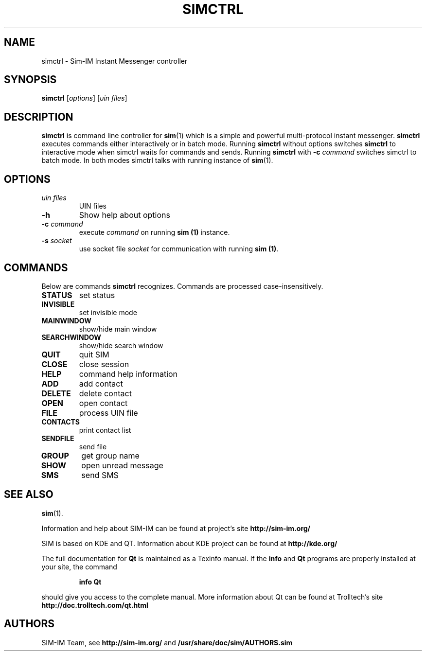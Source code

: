 .TH "SIMCTRL" "1" "July 29, 2008" "SIM-IM Team" "Sim-IM Instant Messenger"
.SH NAME
simctrl \- Sim-IM Instant Messenger controller
.SH SYNOPSIS
.B simctrl
[\fIoptions\fR] [\fIuin files\fR]
.SH DESCRIPTION
.B simctrl
is command line controller for 
.BR sim (1)
which is a simple and powerful multi-protocol instant messenger.
.B simctrl
executes commands either interactively or in batch mode.
Running
.B simctrl
without options switches
.B simctrl
to interactive mode when simctrl waits for commands and sends.
Running
.B simctrl
with
.B \-c
.I command
switches simctrl to batch mode.
In both modes simctrl talks with running instance of 
.BR sim (1).
.SH OPTIONS
.TP
.I uin files
UIN files
.TP
.B -h
Show help about options
.TP
\fB\-c\fR \fIcommand\fR
execute \fIcommand\fR on running \fBsim (1)\fR instance.
.TP
\fB\-s\fR \fIsocket\fR
use socket file \fIsocket\fR for communication with running \fBsim (1)\fR.
.SH "COMMANDS"
Below are commands \fBsimctrl\fR recognizes. Commands are processed case-insensitively.
.TP
.B STATUS
set status
.TP
.B INVISIBLE
set invisible mode
.TP
.B MAINWINDOW
show/hide main window
.TP
.B SEARCHWINDOW
show/hide search window
.TP
.B QUIT
quit SIM
.TP
.B CLOSE
close session
.TP
.B HELP
command help information
.TP
.B ADD
add contact
.TP
.B DELETE
delete contact
.TP
.B OPEN
open contact
.TP
.B FILE
process UIN file
.TP
.B CONTACTS
print contact list
.TP
.B SENDFILE
send file
.TP
.B GROUP
get group name
.TP
.B SHOW
open unread message
.TP
.B SMS
send SMS
.SH "SEE ALSO"
.BR sim (1).
.PP
Information and help about SIM-IM can be found at project's site
.B http://sim-im.org/
.PP
SIM is based on KDE and QT. Information about KDE project can be found at 
.B http://kde.org/
.PP
The full documentation for
.B Qt
is maintained as a Texinfo manual.  If the
.B info
and
.B Qt
programs are properly installed at your site, the command
.IP
.B info Qt
.PP
should give you access to the complete manual.
More information about Qt can be found at Trolltech's site
.B http://doc.trolltech.com/qt.html

.SH "AUTHORS"
SIM-IM Team, see
.B http://sim-im.org/
and
.BR /usr/share/doc/sim/AUTHORS.sim
